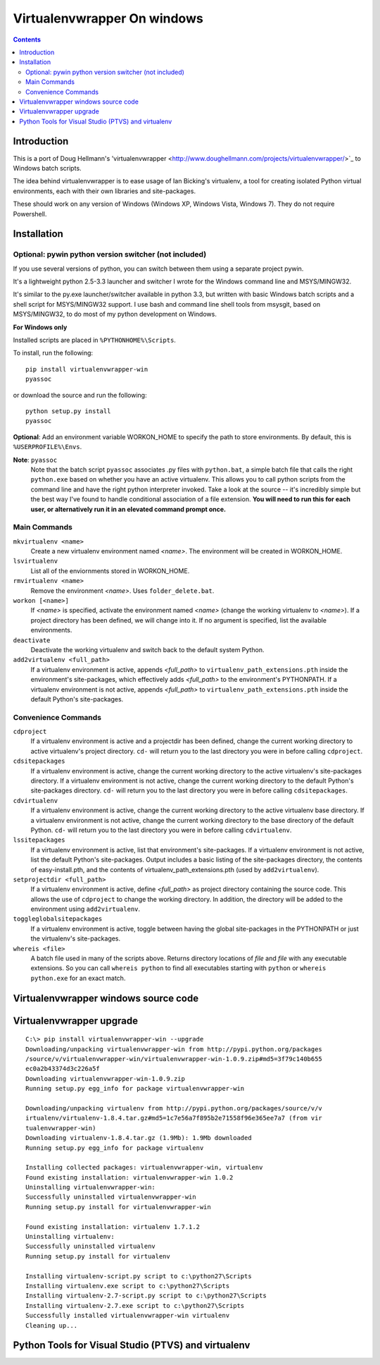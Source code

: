 ﻿

.. index::
   pair: Virtualenvwrapper; Windows
   pair: pywin; py.exe


.. _virtualenvwrapper_windows:

============================
Virtualenvwrapper On windows
============================

.. seealso::

   - http://pypi.python.org/pypi/virtualenvwrapper-win
   - https://pytools.codeplex.com/wikipage?title=Virutal%20Env


.. contents::
   :depth: 3

Introduction
============

.. seealso:: https://raw.github.com/davidmarble/virtualenvwrapper-win/master/README.rst

This is a port of Doug Hellmann's 'virtualenvwrapper <http://www.doughellmann.com/projects/virtualenvwrapper/>`_
to Windows batch scripts.

The idea behind virtualenvwrapper is to ease usage of Ian Bicking's virtualenv,
a tool for creating isolated Python virtual environments, each with their own
libraries and site-packages.

These should work on any version of Windows (Windows XP, Windows Vista, Windows 7).
They do not require Powershell.


Installation
=============


Optional: pywin python version switcher (not included)
-------------------------------------------------------

.. seealso:: https://github.com/davidmarble/pywin

If you use several versions of python, you can switch between them using 
a separate project pywin. 

It's a lightweight python 2.5-3.3 launcher and switcher I wrote for the 
Windows command line and MSYS/MINGW32. 

It's similar to the py.exe launcher/switcher available in python 3.3, but 
written with basic Windows batch scripts and a shell script for MSYS/MINGW32 
support. I use bash and command line shell tools from msysgit, based on 
MSYS/MINGW32, to do most of my python development on Windows.



**For Windows only**

Installed scripts are placed in ``%PYTHONHOME%\Scripts``.

To install, run the following::

    pip install virtualenvwrapper-win
    pyassoc

or download the source and run the following::

    python setup.py install
    pyassoc

**Optional**: Add an environment variable WORKON_HOME to specify the path to store environments. By default, this is ``%USERPROFILE%\Envs``.

**Note**: ``pyassoc``
    Note that the batch script ``pyassoc`` associates .py files with ``python.bat``,
    a simple batch file that calls the right ``python.exe`` based on whether you
    have an active virtualenv. This allows you to call python scripts from the
    command line and have the right python interpreter invoked.
    Take a look at the source -- it's incredibly simple but the best way I've
    found to handle conditional association of a file extension.
    **You will need to run this for each user, or alternatively run it in an
    elevated command prompt once.**

Main Commands
-------------


``mkvirtualenv <name>``
    Create a new virtualenv environment named *<name>*.  The environment will
    be created in WORKON_HOME.

``lsvirtualenv``
    List all of the enviornments stored in WORKON_HOME.

``rmvirtualenv <name>``
    Remove the environment *<name>*. Uses ``folder_delete.bat``.

``workon [<name>]``
    If *<name>* is specified, activate the environment named *<name>* (change
    the working virtualenv to *<name>*). If a project directory has been defined,
    we will change into it.
    If no argument is specified, list the available environments.

``deactivate``
    Deactivate the working virtualenv and switch back to the default system
    Python.

``add2virtualenv <full_path>``
    If a virtualenv environment is active, appends *<full_path>* to
    ``virtualenv_path_extensions.pth`` inside the environment's site-packages,
    which effectively adds *<full_path>* to the environment's PYTHONPATH.
    If a virtualenv environment is not active, appends *<full_path>* to
    ``virtualenv_path_extensions.pth`` inside the default Python's
    site-packages.

Convenience Commands
--------------------
``cdproject``
    If a virtualenv environment is active and a projectdir has been defined,
    change the current working directory to active virtualenv's project directory.
    ``cd-`` will return you to the last directory you were in before calling
    ``cdproject``.

``cdsitepackages``
    If a virtualenv environment is active, change the current working
    directory to the active virtualenv's site-packages directory. If
    a virtualenv environment is not active, change the current working
    directory to the default Python's site-packages directory. ``cd-``
    will return you to the last directory you were in before calling
    ``cdsitepackages``.

``cdvirtualenv``
    If a virtualenv environment is active, change the current working
    directory to the active virtualenv base directory. If a virtualenv
    environment is not active, change the current working directory to
    the base directory of the default Python. ``cd-`` will return you
    to the last directory you were in before calling ``cdvirtualenv``.

``lssitepackages``
    If a virtualenv environment is active, list that environment's
    site-packages. If a virtualenv environment is not active, list the
    default Python's site-packages. Output includes a basic listing of
    the site-packages directory, the contents of easy-install.pth,
    and the contents of virtualenv_path_extensions.pth (used by
    ``add2virtualenv``).

``setprojectdir <full_path>``
    If a virtualenv environment is active, define *<full_path>* as project
    directory containing the source code.  This allows the use of ``cdproject``
    to change the working directory. In addition, the directory will be
    added to the environment using ``add2virtualenv``.

``toggleglobalsitepackages``
    If a virtualenv environment is active, toggle between having the
    global site-packages in the PYTHONPATH or just the virtualenv's
    site-packages.

``whereis <file>``
    A batch file used in many of the scripts above. Returns directory locations
    of `file` and `file` with any executable extensions. So you can call
    ``whereis python`` to find all executables starting with ``python`` or
    ``whereis python.exe`` for an exact match.


Virtualenvwrapper windows source code
=====================================

.. seealso::

   - https://github.com/davidmarble/virtualenvwrapper-win/



Virtualenvwrapper upgrade
=========================

::


    C:\> pip install virtualenvwrapper-win --upgrade
    Downloading/unpacking virtualenvwrapper-win from http://pypi.python.org/packages
    /source/v/virtualenvwrapper-win/virtualenvwrapper-win-1.0.9.zip#md5=3f79c140b655
    ec0a2b43374d3c226a5f
    Downloading virtualenvwrapper-win-1.0.9.zip
    Running setup.py egg_info for package virtualenvwrapper-win

    Downloading/unpacking virtualenv from http://pypi.python.org/packages/source/v/v
    irtualenv/virtualenv-1.8.4.tar.gz#md5=1c7e56a7f895b2e71558f96e365ee7a7 (from vir
    tualenvwrapper-win)
    Downloading virtualenv-1.8.4.tar.gz (1.9Mb): 1.9Mb downloaded
    Running setup.py egg_info for package virtualenv

    Installing collected packages: virtualenvwrapper-win, virtualenv
    Found existing installation: virtualenvwrapper-win 1.0.2
    Uninstalling virtualenvwrapper-win:
    Successfully uninstalled virtualenvwrapper-win
    Running setup.py install for virtualenvwrapper-win

    Found existing installation: virtualenv 1.7.1.2
    Uninstalling virtualenv:
    Successfully uninstalled virtualenv
    Running setup.py install for virtualenv

    Installing virtualenv-script.py script to c:\python27\Scripts
    Installing virtualenv.exe script to c:\python27\Scripts
    Installing virtualenv-2.7-script.py script to c:\python27\Scripts
    Installing virtualenv-2.7.exe script to c:\python27\Scripts
    Successfully installed virtualenvwrapper-win virtualenv
    Cleaning up...


Python Tools for Visual Studio (PTVS) and virtualenv
=====================================================

.. seealso::

   - https://pytools.codeplex.com/wikipage?title=Virutal%20Env
   - :ref:`ptvs_2.0`
